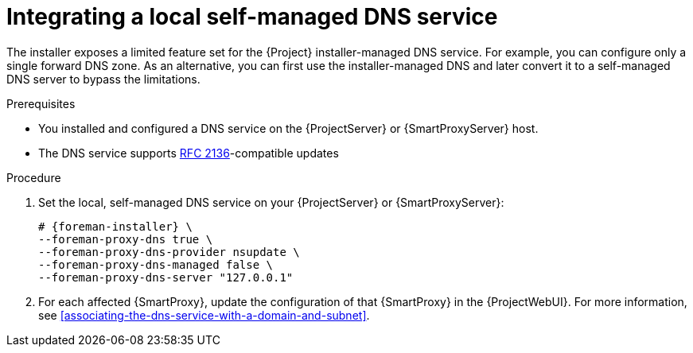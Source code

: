 :_mod-docs-content-type: PROCEDURE

[id="integrating-a-local-self-managed-dns-service"]
= Integrating a local self-managed DNS service

The installer exposes a limited feature set for the {Project} installer-managed DNS service.
For example, you can configure only a single forward DNS zone.
As an alternative, you can first use the installer-managed DNS and later convert it to a self-managed DNS server to bypass the limitations.

.Prerequisites
* You installed and configured a DNS service on the {ProjectServer} or {SmartProxyServer} host.
* The DNS service supports link:https://datatracker.ietf.org/doc/html/rfc2136[RFC 2136]-compatible updates

.Procedure
. Set the local, self-managed DNS service on your {ProjectServer} or {SmartProxyServer}:
+
[options="nowrap",subs="+quotes,attributes"]
----
# {foreman-installer} \
--foreman-proxy-dns true \
--foreman-proxy-dns-provider nsupdate \
--foreman-proxy-dns-managed false \
--foreman-proxy-dns-server "127.0.0.1"
----
. For each affected {SmartProxy}, update the configuration of that {SmartProxy} in the {ProjectWebUI}.
For more information, see xref:associating-the-dns-service-with-a-domain-and-subnet[].
